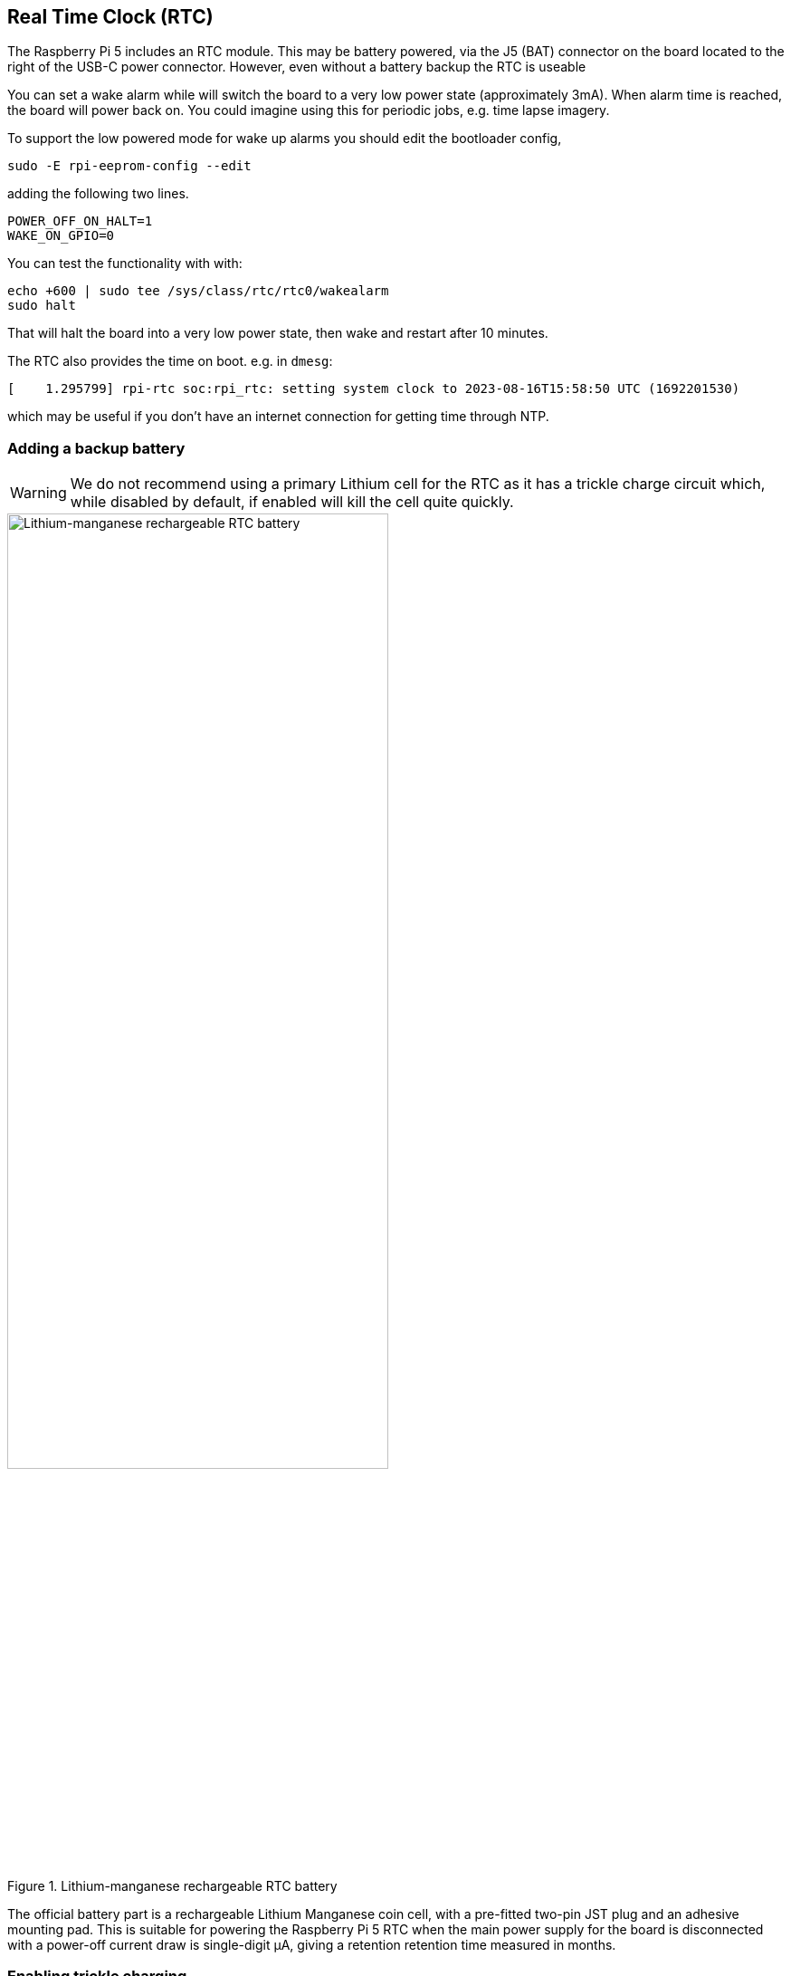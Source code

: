 
== Real Time Clock (RTC)

The Raspberry Pi 5 includes an RTC module. This may be battery powered, via the J5 (BAT) connector on the board located to the right of the USB-C power connector. However, even without a battery backup the RTC is useable

You can set a wake alarm while will switch the board to a very low power state (approximately 3mA). When alarm time is reached, the board will power back on. You could imagine using this for periodic jobs, e.g. time lapse imagery.

To support the low powered mode for wake up alarms you should edit the bootloader config,

[source,bash]
----
sudo -E rpi-eeprom-config --edit
----

adding the following two lines.

[source, bash]
----
POWER_OFF_ON_HALT=1
WAKE_ON_GPIO=0
----

You can test the functionality with with:

[source,bash]
----
echo +600 | sudo tee /sys/class/rtc/rtc0/wakealarm
sudo halt
----

That will halt the board into a very low power state, then wake and restart after 10 minutes.

The RTC also provides the time on boot. e.g. in `dmesg`:

[source,bash]
----
[    1.295799] rpi-rtc soc:rpi_rtc: setting system clock to 2023-08-16T15:58:50 UTC (1692201530)
----

which may be useful if you don't have an internet connection for getting time through NTP.

=== Adding a backup battery

WARNING: We do not recommend using a primary Lithium cell for the RTC as it has a trickle charge circuit which, while disabled by default, if enabled will kill the cell quite quickly. 

.Lithium-manganese rechargeable RTC battery
image::images/rtc-battery.jpg[alt="Lithium-manganese rechargeable RTC battery",width="70%"]

The official battery part is a rechargeable Lithium Manganese coin cell, with a pre-fitted two-pin JST plug and an adhesive mounting pad. This is suitable for powering the Raspberry Pi 5 RTC when the main power supply for the board is disconnected with a power-off current draw is single-digit µA, giving a retention retention time measured in months.

=== Enabling trickle charging

Trickle charging of the battery is disabled by default. There are `sysfs` files that show the current trickle charging voltage and limits:

[source,bash]
----
/sys/devices/platform/soc/soc:rpi_rtc/rtc/rtc0/charging_voltage:0
/sys/devices/platform/soc/soc:rpi_rtc/rtc/rtc0/charging_voltage_max:4400000
/sys/devices/platform/soc/soc:rpi_rtc/rtc/rtc0/charging_voltage_min:1300000
----

If you add to `/boot/firmware/config.txt`,

[source,bash]
----
dtparam=rtc_bbat_vchg=3000000
----

and reboot, you'll see,

[source,bash]
----
/sys/devices/platform/soc/soc:rpi_rtc/rtc/rtc0/charging_voltage:3000000
/sys/devices/platform/soc/soc:rpi_rtc/rtc/rtc0/charging_voltage_max:4400000
/sys/devices/platform/soc/soc:rpi_rtc/rtc/rtc0/charging_voltage_min:1300000
----

and the battery will be trickle charging. Remove the `dtparam` line from `config.txt` to stop the trickle charging.
